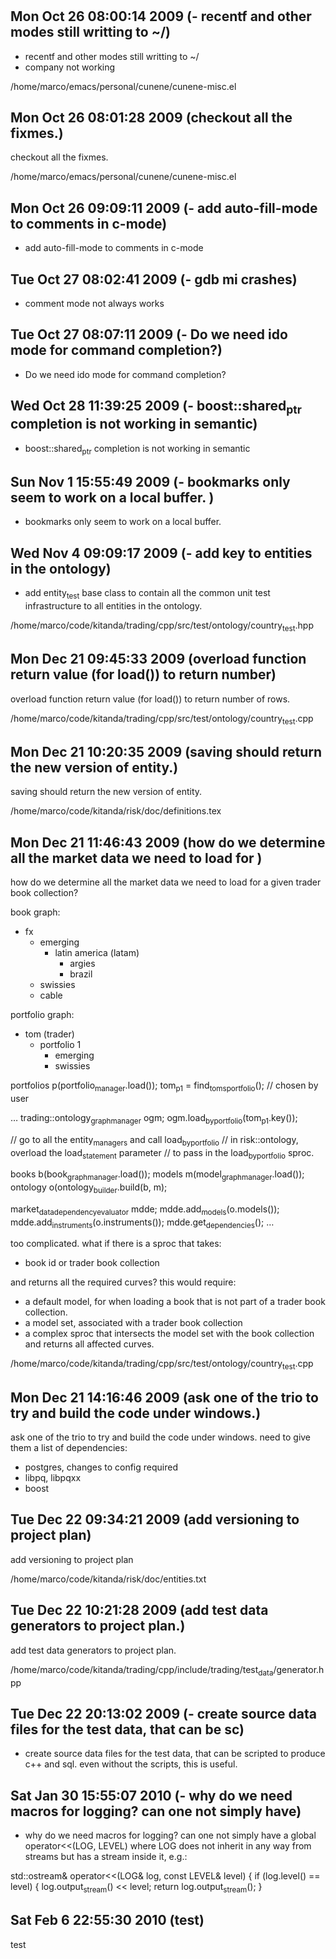 
* 
** Mon Oct 26 08:00:14 2009 (- recentf and other modes still writting to ~/)

- recentf and other modes still writting to ~/
- company not working

/home/marco/emacs/personal/cunene/cunene-misc.el

** Mon Oct 26 08:01:28 2009 (checkout all the fixmes.)

checkout all the fixmes.

/home/marco/emacs/personal/cunene/cunene-misc.el

** Mon Oct 26 09:09:11 2009 (- add auto-fill-mode to comments in c-mode)

- add auto-fill-mode to comments in c-mode

** Tue Oct 27 08:02:41 2009 (- gdb mi crashes)

- comment mode not always works

** Tue Oct 27 08:07:11 2009 (- Do we need ido mode for command completion?)

- Do we need ido mode for command completion?

** Wed Oct 28 11:39:25 2009 (- boost::shared_ptr completion is not working in semantic)

- boost::shared_ptr completion is not working in semantic

** Sun Nov  1 15:55:49 2009 (- bookmarks only seem to work on a local buffer. )

- bookmarks only seem to work on a local buffer.

** Wed Nov  4 09:09:17 2009 (- add key to entities in the ontology)

- add entity_test base class to contain all the common unit test
  infrastructure to all entities in the ontology.

/home/marco/code/kitanda/trading/cpp/src/test/ontology/country_test.hpp

** Mon Dec 21 09:45:33 2009 (overload function return value (for load()) to return number)

overload function return value (for load()) to return number of rows.

/home/marco/code/kitanda/trading/cpp/src/test/ontology/country_test.cpp

** Mon Dec 21 10:20:35 2009 (saving should return the new version of entity.)

saving should return the new version of entity.

/home/marco/code/kitanda/risk/doc/definitions.tex

** Mon Dec 21 11:46:43 2009 (how do we determine all the market data we need to load for )

how do we determine all the market data we need to load for a given
trader book collection?

book graph:

- fx
  - emerging
    - latin america (latam)
      - argies
      - brazil
  - swissies
  - cable

portfolio graph:

- tom (trader)
  - portfolio 1
    - emerging
    - swissies


portfolios p(portfolio_manager.load());
tom_p1 = find_toms_portfolio(); // chosen by user

...
trading::ontology_graph_manager ogm;
ogm.load_by_portfolio(tom_p1.key());

// go to all the entity_managers and call load_by_portfolio
// in risk::ontology, overload the load_statement parameter
// to pass in the load_by_portfolio sproc.

books b(book_graph_manager.load());
models m(model_graph_manager.load());
ontology o(ontology_builder.build(b, m);

market_data_dependency_evaluator mdde;
mdde.add_models(o.models());
mdde.add_instruments(o.instruments());
mdde.get_dependencies();
...

too complicated. what if there is a sproc that takes:

- book id or trader book collection

and returns all the required curves? this would require:

- a default model, for when loading a book that is not part of a
  trader book collection.
- a model set, associated with a trader book collection
- a complex sproc that intersects the model set with the book
  collection and returns all affected curves.


/home/marco/code/kitanda/trading/cpp/src/test/ontology/country_test.cpp

** Mon Dec 21 14:16:46 2009 (ask one of the trio to try and build the code under windows.)

ask one of the trio to try and build the code under windows. need to
give them a list of dependencies:

- postgres, changes to config required
- libpq, libpqxx
- boost

** Tue Dec 22 09:34:21 2009 (add versioning to project plan)

add versioning to project plan

/home/marco/code/kitanda/risk/doc/entities.txt

** Tue Dec 22 10:21:28 2009 (add test data generators to project plan.)

add test data generators to project plan.

/home/marco/code/kitanda/trading/cpp/include/trading/test_data/generator.hpp

** Tue Dec 22 20:13:02 2009 (- create source data files for the test data, that can be sc)

- create source data files for the test data, that can be scripted to
  produce c++ and sql. even without the scripts, this is useful.

** Sat Jan 30 15:55:07 2010 (- why do we need macros for logging? can one not simply have)

- why do we need macros for logging? can one not simply have a global
  operator<<(LOG, LEVEL) where LOG does not inherit in any way from
  streams but has a stream inside it, e.g.:

std::ostream&
operator<<(LOG& log, const LEVEL& level) {
     if (log.level() == level) {
        log.output_stream() << level;
        return log.output_stream();
}
** Sat Feb  6 22:55:30 2010 (test)
   test

